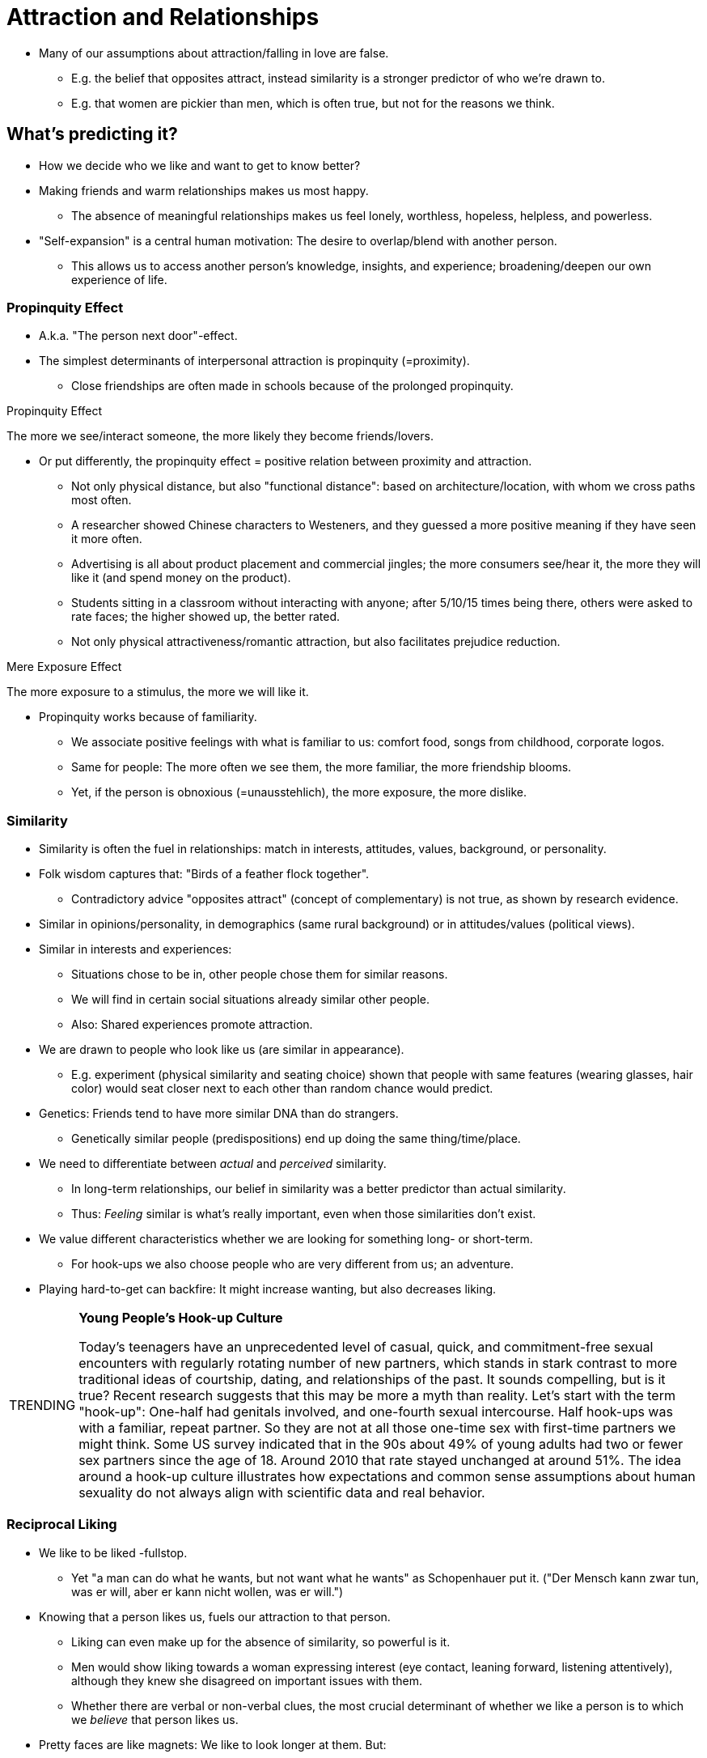 = Attraction and Relationships

* Many of our assumptions about attraction/falling in love are false.
** E.g. the belief that opposites attract, instead similarity is a stronger predictor of who we're drawn to.
** E.g. that women are pickier than men, which is often true, but not for the reasons we think.

== What's predicting it?

* How we decide who we like and want to get to know better?
* Making friends and warm relationships makes us most happy.
** The absence of meaningful relationships makes us feel lonely, worthless, hopeless, helpless, and powerless.
* "Self-expansion" is a central human motivation: The desire to overlap/blend with another person.
** This allows us to access another person's knowledge, insights, and experience; broadening/deepen our own experience of life.

=== Propinquity Effect

* A.k.a. "The person next door"-effect.
* The simplest determinants of interpersonal attraction is propinquity (=proximity).
** Close friendships are often made in schools because of the prolonged propinquity.

.Propinquity Effect
****
The more we see/interact someone, the more likely they become friends/lovers.
****

* Or put differently, the propinquity effect = positive relation between proximity and attraction.
** Not only physical distance, but also "functional distance": based on architecture/location, with whom we cross paths most often.
** A researcher showed Chinese characters to Westeners, and they guessed a more positive meaning if they have seen it more often.
** Advertising is all about product placement and commercial jingles; the more consumers see/hear it, the more they will like it (and spend money on the product).
** Students sitting in a classroom without interacting with anyone; after 5/10/15 times being there, others were asked to rate faces; the higher showed up, the better rated.
** Not only physical attractiveness/romantic attraction, but also facilitates prejudice reduction.

.Mere Exposure Effect
****
The more exposure to a stimulus, the more we will like it.
****

* Propinquity works because of familiarity.
** We associate positive feelings with what is familiar to us: comfort food, songs from childhood, corporate logos.
** Same for people: The more often we see them, the more familiar, the more friendship blooms.
** Yet, if the person is obnoxious (=unausstehlich), the more exposure, the more dislike.

=== Similarity

* Similarity is often the fuel in relationships: match in interests, attitudes, values, background, or personality.
* Folk wisdom captures that: "Birds of a feather flock together".
** Contradictory advice "opposites attract" (concept of complementary) is not true, as shown by research evidence.
* Similar in opinions/personality, in demographics (same rural background) or in attitudes/values (political views).
* Similar in interests and experiences:
** Situations chose to be in, other people chose them for similar reasons.
** We will find in certain social situations already similar other people.
** Also: Shared experiences promote attraction.
* We are drawn to people who look like us (are similar in appearance).
** E.g. experiment (physical similarity and seating choice) shown that people with same features (wearing glasses, hair color) would seat closer next to each other than random chance would predict.
* Genetics: Friends tend to have more similar DNA than do strangers.
** Genetically similar people (predispositions) end up doing the same thing/time/place.
* We need to differentiate between _actual_ and _perceived_ similarity.
** In long-term relationships, our belief in similarity was a better predictor than actual similarity.
** Thus: _Feeling_ similar is what's really important, even when those similarities don't exist.
* We value different characteristics whether we are looking for something long- or short-term.
** For hook-ups we also choose people who are very different from us; an adventure.
* Playing hard-to-get can backfire: It might increase wanting, but also decreases liking.

[NOTE.trending,caption=TRENDING]
====
*Young People's Hook-up Culture*

Today's teenagers have an unprecedented level of casual, quick, and commitment-free sexual encounters with regularly rotating number of new partners, which stands in stark contrast to more traditional ideas of courtship, dating, and relationships of the past.
It sounds compelling, but is it true? Recent research suggests that this may be more a myth than reality. Let's start with the term "hook-up": One-half had genitals involved, and one-fourth sexual intercourse. Half hook-ups was with a familiar, repeat partner. So they are not at all those one-time sex with first-time partners we might think.
Some US survey indicated that in the 90s about 49% of young adults had two or fewer sex partners since the age of 18. Around 2010 that rate stayed unchanged at around 51%.
The idea around a hook-up culture illustrates how expectations and common sense assumptions about human sexuality do not always align with scientific data and real behavior.
====

=== Reciprocal Liking

* We like to be liked -fullstop.
** Yet "a man can do what he wants, but not want what he wants" as Schopenhauer put it. ("Der Mensch kann zwar tun, was er will, aber er kann nicht wollen, was er will.")
* Knowing that a person likes us, fuels our attraction to that person.
** Liking can even make up for the absence of similarity, so powerful is it.
** Men would show liking towards a woman expressing interest (eye contact, leaning forward, listening attentively), although they knew she disagreed on important issues with them.
** Whether there are verbal or non-verbal clues, the most crucial determinant of whether we like a person is to which we _believe_ that person likes us.
* Pretty faces are like magnets: We like to look longer at them. But:
** That bias to stare a bit longer at attractive faces can be broken with love.
** Participants in an experiment were asked to imagine a crush would also have feelings for them. This would disrupt our otherwise default focus (on alternatives out there).
** If our attention was constantly hijacked by _every_ pretty face, we could never turn initial interactions into meaningful ones, and sustained romantic relationships.
* With the glow of reciprocated liking, we stop having a wandering eye, at least for a while, convincing us that the grass may not be greener on the other side.

=== Physical Attractiveness

* Pretty faces, propinquity, similarity, and reciprocal liking are not the only predictors. What about first impressions?
* It's not your partner's intelligence/independence/sensitivity/sincerity, the overriding determinant was physical attractiveness.
** This is shown by our chronic tendency to shift visual attention to attractive others in our immediate vicinity.
* Some studies show that there is no great difference between men and women, others show that men value it a bit more.
** It may be, that man _say_ that physical attractiveness matters more, but when it comes to actual behavior, men and women are fairly similar in this regard.
* It is also the single-most important trigger for sexual desire; men, women, hetero- and homosexuals.

==== What is attractive?

* In American culture, media tells us that beauty is associated with goodness.
** Disney movies show us that the female protagonist have small, pert noses, big eyes, shapely lips, blemish-free complexions, and have slim, athletic bodies; often rather like Barbie dolls.
* We are bombarded with media depictions of attractiveness, which then creates a standard of beauty, often represented by models.
* These features can be measured, which results in:
** Female beauty: large eyes, small nose, small chin, prominent cheekbones, high eyebrows, large pupils, big smile.
** Male beauty: large eyes, prominent cheekbones, large chin, big smile.

==== Cultural Standards of Beauty

* Our perception of beauty is similar across cultures.
** They only vary in specific facial features, yet we agree mostly on what is physical attractive in the human face.
* Via evolution, we would explain that symmetry (of size, shape, location) is a marker for good health and reproductive fitness, having "good genes".
** Even infants prefer the same photographs as adults do.
* When using pictures of different people, and merge/morphed (via computing mathematical averages), the resulting merged picture is judged as more attractive.
** The averaged composite face lost some of the atypical/asymmetrical variation.

==== The Power of Familiarity

* We also prefer faces that resemble our own.
** In an experiment, people would give higher ratings for an "opposite-sex clone" (picture of themselves morphed onto opposite sex face).
* We prefer the comfortable, familiar, ad safe; over the unknown and unfamiliar.
** Familiarity thus underlies other concepts of propinquity (see frequently/mere exposure, become familiar), similarity (are similar, feel familiar), and reciprocal liking (we like each other, we become familiar).

==== Assumptions about Attractive People

* Beauty matters to us, even when it shouldn't.
** We are attracted to beauty, leading to inequity in everyday life.
* The unfair benefit of beauty:
** It seemed that prettier babies were healthier, quicker gained weight, etc. Turned out, the nurses respond more to prettier infants, and gave them better care.
** Good-looking people earn 15% more.
** Professors get higher student evaluation ratings who are perceived as more attractive.
** It even helps to win elections! Attractiveness being the best predictor (a bit more for women than for men).

.Halo Effect
****
We assume a person with one positive characteristic, also has other (unrelated) positive characteristics.
****

* Simply put, the Halo effect is about: "What is beautiful, is good".
** Physical attractiveness has its largest effect in relation to social competence: Beautiful people are thought to be more sociable, extroverted, assertive, sexual, and popular.
*** Interestingly, there is some empirical support for that: Highly attractive people _do_ actually develop good social interaction skills.
*** That all might be due to a self-fulfilling prophecy: Beautiful people receive more attention, helping them to develop better social skills.
** When research participants had to do a phone-call, when told the other-sex person was attractive, they spoke in such a way that would bring out her/his most sparkling qualities (applied to men and women alike).
* It seems this happens also cross culturally.
** Individualistic cultures, who value independence, individuality, self-reliance, the beautiful stereotype included traits of personal strength.
** Collectivistic cultures value harmonious group relations, so the beautiful stereotype included integrity and concern for others.
** Stereotypical traits shared by several countries:
*** America, Canada, Korea: sociable, extraverted, likable, happy, popular, well-adjusted, friendly, mature, poised, sexually warm/responsive
*** Additional American/Canadian traits: strong, assertive, dominant
*** Additional Korean traits: sensitive, empathic, generous, honest, trustworthy
* See more link:../../phenomena/halo_effect.html[details about the Halo effect] and how this cognitive bias changes our perception in a dedicated subpage.

=== Evolution and Mate Selection

* Why do we love who we love? Is it purely evolutionary "fitness", measured by reproductive success.
** Reproductive success is not just part of the game; it _is_ the game!
** As can be seen how evolutionary psychology explains social behavior in terms of genetic factors and natural selection.

==== Evolution and Sex Differences

* Evolutionary psychology makes some interesting (and controversial) predictions regarding sex differences in mate preference, based on the investment theory:
** For females, reproduction is costly (time, energy, effort), plus the discomfort/risk of pregnancy, and upbringing until maturity.
*** It's serious business for them, so they have to consider carefully when and with whom to reproduce.
** For males on the other hand, reproduction is a low-cost, short-term investment.
* Throughout the world, male's reproductive success is measured by offspring _quantity_.
** Female's success lies in successfully raising each offspring to maturity; thus they pair less often and only with carefully chosen males, because of the high costs.
* We find attractive based on external cues in the opposite sex.
** Women look for a man with resources, who can support raising a child (economic, career achievements).
*** They value ambition, industriousness, earning capacity.
*** Near ovulation/peak fertility, women rate men more attractive who have a masculine face (sharp, pronounced jawline), muscular physique, and a symmetrical face.
** Men look for a woman who appears capable of reproducing successfully: Physical appearance/attractiveness, age and health.
** On the top of this list though, both value the same: honesty, trustworthiness, pleasant personality.

==== Alternate Perspectives on Sex Differences

* One could argue that the advantages of having multiple sex partners should also apply to women.
** It increases the odds of getting resources for the offspring, and benefits the genetic diversity.
** Women could choose one guy for "good genes" and the other to raise the offspring.
* One could argue men value physical attractiveness not because of evolved tendencies, but because being taught by society.
** Men have been conditioned by decades of advertising, media images and other cultural messages to prioritize beauty.
** Also conditioned to have a more recreational approach to sex (than women do).
* Some research has found that women value physical attractiveness just as much as men; especial considering a potential sexual partner (opposed to a marriage partner).
* Around the world, women have less power, status, wealth and other resources; thus they rely on men for economic security.
** The more economic power women have in a culture, the more highly they prioritize a man's physical attractiveness.
* It is very difficult to disentangle "nature" (inborn preferences) from "nurture" (cultural norms and gender roles).
* Whether looking at online dating, speed-dating, ... women are significantly more discriminating.
** Reason being, that women have to be picky, is because their fertility window is relatively narrow.
** Yet, when tweaking speed dating, that men staid seated, and women had to rotate, to approach, women were not pickier than men anymore.
*** Women reported more chemistry with men, and wanted to see more men again.
** Being approached gives you control, feeling in demand and having options.
* As so often: We need both, nature and nurture in order to understand (the psychology of attraction and mate selection).

[NOTE.test,caption=REVIEW QUESTIONS]
====
link:test.html#test1[Test yourself]
====

== Connections in the Digital World

* How technologies shape attraction and social connections.
** They might be amazing and offer amazing opportunities, but they also impair our feelings of social connectedness/social cost.
** Having merely a device (mobile phone, laptop, tablet) present during a conversation, and the ratings of connectedness/empathy lowers significantly (also trust, and closeness).
** There is a causal link between presence of a device and decreased social connection.
* A time-traveler from 2000 would barely recognize today's world.
** It's not unusual seeing people in a restaurant, with their faces/thumbs buried in their devices, taking pictures of their food.
* Our advice: Unplug once in a while, take periodic vacations from technology.

=== Attraction 2.0

* Mate preference in an online era.
** How does the internet age change aspects like: propinquity, similarity, familiarity?
* Propinquity: When physical distance no longer create the same obstacles they once did.
* Similarity: Still the same, we are attracted those with similar appearance, to "play in the same league".
** We select (and be selected by) people with similar levels of popularity; we try to "match up" with those of comparable popularity (applies to men and women).
* Familiarity: We often are not 100% accurate in our online dating profiles, and once a meeting in real life happens, those little lies will make a successful relationship less likely.

=== Promise and Pitfalls

* Dating apps are on an all-time high (with a peak during the COVID19 pandemic).
** Attitudes have never been more positive about them.
* They advertise 3 primary services: 1) large number of profiles 2) opportunity to communicate with them 3) matching based on compatibility analysis (mathematical algorithm).
* Yet, the compatibility analysis doesn't really work all the time:
** We are not always accurate predicting the mate characteristics which will lead us to a satisfying relationship
** The algorithms focus on personality traits or other stable characteristics.
** Best predictors for relationship satisfaction (like communication style and sexual compatibility) can't be assessed until getting to know each other.
** And as stated already above: we are not always accurate ourselves in our dating profiles (about 80% do so; mostly weight, age, height, with no gender difference).
*** These are intentional efforts to "stretch the truth" a bit, as self-reported estimates are good predictors of actual accuracy.
*** WIth pictures though, more unconscious distortion is happening, especially among women; making themselves thinner, having more hair, photos being retouched/airbrushed.
* Tips about deceptive profiles:
** Use of fewer first-person pronouns ("I" and "me"); those who lie distance themselves psychologically from their half-truths.
** Use of negations/negative turns of phrase ("not judgmental" instead of "open-minded", "not averse to taking risks" instead of "adventurous").
** Use of fewer total words, as stretching the truth is hard work and cognitively demanding.

[NOTE.test,caption=REVIEW QUESTIONS]
====
link:test.html#test2[Test yourself]
====

== Love and Close Relationships

* Let's examine cultural, personality, and biological factors (associated with different types of love).
* Suppose you want a woman to like you; you should first hang out with her, to become familiar, emphasize similarity, tell her you enjoy her company.
** This is what social psychologist mostly focused on: first impressions (and less how to have close friendships or romantic relationships).
* Psychologists face a daunting task when it comes to complex feelings as love and passion.

=== Defining Love

* In defining love, we generally distinguish between companionate love and passionate love.

.Companionship Love
****
Feelings of intimacy/affection for a person, _not_ accompanied by passion/physiological arousal.
****

* E.g. in nonsexual close friendships, or in romantic relationships were there is intimacy but no more heat and passion as there used to be.

.Passionate Love
****
Intense longing for a person, accompanied by physiological arousal.
****

* Physiological arousal such as shortness of breath and a thumping heart when they are around.
** If love is not unrequited (=not answered/returned), feeling great sadness and despair.
* Measure passionate love: strong/uncontrollable thoughts, intense feelings, overt (=offenkundig) acts towards that person

[NOTE.tryit,caption=TRY IT]
====
*Passionate Love Scale*

Think of the person you love most passionately. In the blank, fill in that person's name, and give each item a number between 1 (not at all true) and 10 (definitely true).

. I would feel deep despair if _ left me.
. Sometimes I feel I can't control my thoughts; they are obsessively on _.
. I feel happy when I am doing something to make _ happy.
. I would rather be with _ than anyone else.
. I'd get jealous if I thought _ were falling in love with someone else.
. I yearn to know all about _.
. I want _ - physically, emotionally, mentally.
. I have an endless appetite for affection from _.
. For me, _ is the perfect romantic partner.
. I sense my body responding when _ touches me.
. _ always seems to be on my mind.
. I want _ to know me - my thoughts, my fears, and my hopes.
. I eagerly look for signs indicating _'s desire for me.
. I possess a powerful attraction for _.
. I get extremely depressed when things don't go right in my relationship with _.

_Scoring_: The range can be between 15 and 135, the higher, the more passionate in love you are.
====

[#img-sternberg]
.Sternberg's Triangular Theory of Love
image::images/sternberg.png[sternberg,400,100]

* This _triangular theory_ from Sternberg tries to capture different types of love in a theoretical model.
** It proposes three major components to love: intimacy (feeling close/connected), passion (physical attraction, sex-drive), and commitment over time.

=== Culture and Love

* Although we all experience love, it is differently defined across cultures ().
* Also, the process of finding a partner varies.
** In Nepal, dating is forbidden, even casual meetings between young men and women are inappropriate.
** A future spouse is chosen by one's parents via arranged marriages; social standing (family, caste, economic resources) being the most important factor.
** The couple speaks for the first time often on their wedding day.
** Nevertheless, they turn out to be successful, compared with western high divorce rate.
* Love in marriage is only important in individualistic, not in collectivistic societies.
** West: we immerse into the new partner, ignoring friends/family; decision who to marry is personal.
** East: Choice considers the family's wishes.
** Western ways have recently started to permeated collectivistic cultures.
* Western couples value passionated love more than Eastern, they value companionate love more.
** In Africa (Kenya) they value both equally.
* Anthropological research of 166 societies showed that 147 of them had passionate love.
* We all love, but not necessarily (describe it) the same way.
** Japanese word "amae" is an extremely positive state, becoming a total passive love object, indulged and taken care of by one's romantic partner, like a mother-infant relationship.
*** No real equivalent word, but something meaning like "dependency"; something we consider as unhealthy.
** Chinese "gan qing" is helping/working for another person.
** In Korea, they use "jung" to describe what ties two people together, a strong connection, which takes time and mutual experiences.
* Romantic love is (nearly) universal, yet cultural rules alter how that emotional state is experienced, expressed, and remembered.

=== Attachment Styles

* The way we think/experience love is shaped by the relationship to our caregivers.
** What we learn as infants, we use as a schema for all relationships (generalized!) throughout life.
* Developed by link:../../people/bowlby-john.html[John Bowlby] and link:../../people/ainsworth-mary.html[Mary Ainsworth].
* Strange Situation experiment:
** Caregiver (mother) briefly left infant in an unfamiliar room with an unfamiliar person/stranger before returning.
** The infant's reaction was observed upon separation and reunion.
** Secure: Infant would cry, showing signs of distress when leaving; happy when returning; they trust not worried about abandonment.
** Avoidant: No reaction when leaving; desire to be close, but suppress this need, thinking attempts will be rejected (by distant/busy caregiver).
** Anxious/ambivalent: Distressed even before leaving; difficult to soothe when returning; response with mix of anger/indifference.

.Attachment Styles
****
Expectations about relationships, based on relationship with caregiver when young.
****

.Secure Attachment Style
****
Trust, no fear of abandoned, one's worthy and well liked.

56% of the people - "I find it easy to get close to others, feel comfortable depending on them and them depending on me. I don't often worry about being abandoned or getting too close."
****

.Avoidant Attachment Style
****
Difficulties in intimate relationships because previous attempts rebuffed.

25% of the people - "I'm uncomfortable being close to others. Difficulties trusting them completely, depending on them. Nervous when someone gets close. Others want me to be more intimate than I feel comfortable with."
****

.Anxious/Ambivalent Attachment Style
****
Concern and high anxiety that others won't reciprocate one's desire for intimacy.

19% of the people - "Others are reluctant getting as close as I want them to be. I worry my partner doesn't love me/won't stay with me. I want to completely merge with the other, and that scares them away."
****

* How attachment style affect our romantic relationships:
** Securely attached people have the most enduring romantic relationships of all.
** Anxious/ambivalent most short-lived. They enter most quickly, even before knowing their partner well.
*** Most upset and angriest when love is not reciprocated.
** Avoidant: least likely to enter a relationship; report never been in a love; emotional distant.
* It is although not the case that we are doomed that we have the same relationship experience forever, with everyone!
** 30% of the people change attachment styles within years.
** Based on experiences in relationship, we can change; learning new ways of relating.
** We also respond to situational variables, displaying more/less secure attachment style in one or the other relationship.

=== Body and Brain in Love

* Heart racing, quickened breath, feeling alert and full of energy.
* Yet, sometimes the physiological arousal is a cause, rather than effect, of our attraction to others.
* We have the tendency to transfer feelings of physiological arousal to romantic feelings.
* Imagine being on a roller coaster with a stranger, an attractive opposite-sex person.
** Experiments have shown that there is a bidirectional relationship between arousal and love.
* While people looked at pictures of their partners under an fMRI, some brain regions (VTA, ventral tegmental area, and the caudate nucleus) showed greater activation.
** VTA gets activated in rewarding behaviors, such as ingesting cocaine, which leads to: pleasure, euphoria, restlessness, sleeplessness, loss of appetite; similar to love.
** VTA is rich in dopamine, and also fires when eating chocolate.
** These two regions are major reward/motivation centers.
** Also for gambles these regions get highly activated.
** Love is addictive, like a drug, and dopmaine-rich associated with pleasure, reward, and motivation.

[NOTE.test,caption=REVIEW QUESTIONS]
====
link:test.html#test3[Test yourself]
====

== Assessing Relationships

* How to measure satisfaction and researching romantic breakups.
** How do we assess how our relationship is going?
** What factors shape whether we are happy with our "love life"?
** What determines whether we remain committed, or start considering alternatives?
** What are the psychological consequences of breaking up?

=== Theories of Relationship Satisfaction

==== Social Exchange Theory

* Attraction can be though tof an example of social reward.
** It is pleasing to have our attitudes validated; the more similar, the more rewarded spending time together.
** We also prefer to be around someone who likes us; especially when that person is physically attractive.
* The more social reward (fewer costs) the more we like that person.
** Other side: If costs (emotional turmoil) are higher than rewards (validation, praise), it will not last.
* This lead to an economic model of costs and benefits: The Social Exchange Theory.
** In essence, we "buy" the best relationship we can get; one that gives us the most value for our emotional money based on the available options.
** We feel rewarded engaging in a relationship; the characteristics/behaviors of our partner, the ability to acquire external resources (money, status, activities, interesting people).
*** In Brazil, friendship is openly used as an exchange value; they need "pistolão" (a big, powerful handgun): use a person to get to personal connections to help them to get what they want.
** Friendships and romantic relationships have some costs; putting up with those annoying habits and characteristics.

.Social Exchange Theory
****
Our feeling about relationships depend on: Rewards/costs, what we deserve, and chances for someone better.
****

* Next to using rewards/costs to calculate how satisfied we are in a relationship, we use our comparison level; what we expect to get out of it in terms of costs/rewards.
** Higher comparison level, expecting lots of rewards, and few costs.
** People with a lower comparison level, would be happier in the same relationship, because expect the relationship to be difficult and costly.

.Comparison Level
****
Our expectations about rewards/costs we receive in a relationship.
****

* Relationship satisfaction also depends on your perception of how likely you could replace it with something better.
** As the saying goes: There are plenty of fish in the sea.
* People with a low comparison level for alternatives, are more likely to stay in a costly relationship.
** It doesn't seem great to them, but better than what else is out there.

.Comparison Level for Alternatives
****
Our expectations about rewards/costs we would get in an alternative relationship.
****

* There is lots of empirical support for the social exchange theory.
** We all (friends and couples) pay attention to costs and rewards in our relationships, and those perceptions predict how we feel about the relationship status.
* Yet another factor needs to be considered: How much we have put already in a relationship.
** Tangible things like: financial resources, possessions, and property.
** Intangible things like: emotional welfare of children, time and emotional energy spent building the relationship, and personal integrity which would get lost if divorced.
** The greater the investment, the less likely the breakup, even if satisfaction is low and alternatives look promising.

.Investment Model
****
Our commitment depends on how much we have invested, what would be lost if ending the relationship.
****

* In summary three factors will predict whether an intimate relationship works or not (=commitment):
.. how *satisfied* we are (comparing costs and rewards; expectation)
.. what we think of our *alternatives*
.. how great our *investment* is

==== Equity Theory

* Equity, also meaning: fairness.
** But not fairness as in the way we play board games, that's not how we engage in relationships.
** We aren't just concerned about getting the most reward for the least cost...
** We are also concerned about the rewards/costs of the other.

.Equity Theory
****
We are happiest when both our rewards and costs are equal.
****

* If this is the case, our relationships are the happiest and most stable.
* For the underbenefited this makes sense; no one wants to be miserable/unappreciated.
** And for the overbenefited? Our social norm makes us feel uncomfortable/guilty, to get more than we deserve.
* In intimate relationship we're trading "fuzzy types of resources" (not just notebook for lunch invite), keeping track of balance is thus difficult.
* It seems there is a "looser give-and-take" (you forgot birthday, thus inviting for dinner) instead of rigid tit-for-tat strategy.
* New acquaintances are governed by equity concerns, and thus are called: Exchange Relationships.
** Here, people keep track of who is contributing what, and feel taken advantage if put in more than getting out.

.Exchange Relationships
****
Relationships governed by need for equity (equal ratio of rewards/costs).
****

* Longer-term relationships (close friends, family members, romantic partners) are governed by the desire to help each other in need: Communal Relationships.
** We respond to each other's needs, regardless whether we get "paid back".

.Communal Relationships
****
Relationships governed by the desire to respond to the other person's need.
****

* Homosexuals report greater compatibility, and have fewer conflicts than heterosexual couples.
* In communal relationships, partners are more relaxed about what constitutes equity.
** Believe: Things will eventually balance out over the long run.

In short:

* Exchange relationships governed by equity concerns:
** want to be repaid for our favors; otherwise feel exploited
** keeping track who is contributing what
** ability to help, no effect on our mood
* Communal relationships governed by needs of other's:
** don't like to be repaid; don't feel exploited otherwise
** don't keep track of contributions
** helping the other puts us in a good mood

=== Breaking up

* The process and experience of it.
** Divorces happen often after 3-4 years (research from Dr. Helen Fisher tells us in: "Anatomy of love").
** Breaking up is one of life's most painful experiences; thus we develop different disengagement strategies.
* Relationship dissolution is not a single event, but a process with 4 steps (see list below).
** Intrapersonal: We think a lot about our relationship dissatisfaction.
** Dyadic: Discussing the breakup with the partner.
** Social: Announcing breaking to others.
** Intrapersonal: Recover form breakup, doing a retrospective.
** The reasons/story of the breakup differs very much between close friends and coworkers/neighbours.
* Why do relationships end? Four types of behavior (two destructive/constructive behaviors):
.. Actively harming (abuse, threat)
.. Passively allow deterioration (avoidance, ignorance, no effort)
.. Actively trying to improve (talk, change, seek support)
.. Passively remaining loyal
* In 30% of the cases, the things we liked initially most about our partner, will be the very reason we break up.
** Statements like: "He is so unusual and different" becomes "He and I have nothing in common". Or "She is so exciting and unpredictable" becomes "I can never count on her".
** This should remind us of the importance *similarities* in relationships.
* Men and women end romantic relationships same amount of time -not true what some might believe that women break up more often.
* All relationships experience conflicts, not all deal with it the same (un/healthy) way.
** Better chances with:
... Wait to calm down, before jumping into disagreements.
... Listening without automatically getting defensive.
* Remaining friends afterward is more likely with higher rates of satisfaction and investment.
** Sometimes it can be stressful if people keep track of their exes activities/new partners. Better to totally disconnect then, to get some peace back.
* Three main themes for women's emotional reaction after a break-up: 1) shame/guilt 2) failure 3) isolation and loneliness.

==== Steps in Dissolving Close Relationships

Dissatisfaction with the relationship:

. Intrapersonal phase: "I can't stand this anymore"
** Focus on / asses adequacy of partner's behavior
** Evaluate negative aspects of relationship
** Consider costs of withdrawal
** Assess positive aspects of alternative relationships
** Dilemma: Express/repress my thoughts
. Dyadic phase: "I'd be justified in withdrawing"
** Dilemma: "confront/avoid the issue"
** Confront partner
** Negotiate/discuss "our relationship"
** Attempt to repair, reconciliation
** Asses costs of withdrawal/reduced intimacy
. Social phase: "I mean it"
** Negotiate post-breakup
** Initiate gossip
** Create public face-saving/blame-placing stories
** Consider reactions from others
** Call in intervention teams
. Intrapersonal phase: "It's now inevitable"
** Engage in "getting over it" activity
** Retrospective: analyze what went wrong
** Publicly distribute own version of breakup story

[NOTE.test,caption=REVIEW QUESTIONS]
====
link:test.html#test4[Test yourself]
====

== Summary

* How we decide whom to like/get to know better, and how to predict attraction
** Propinquity effect (person next door): physical proximity leading to link:../../phenomena/mere_exposure_effect.html[mere exposure effect].
** Similarity is the most powerful predictor: attitudes, values, demographic characteristics, physical appearance, genetics.
** Reciprocal liking: we like, who likes us.
** Physical attractiveness leads us to believe "what's beautiful is good", ultimately to the link:../../phenomena/halo_effect.html[halo effect].
** Evolution uses mate (sexual/natural) selection, which often gets criticised for saying men/women feel attracted to different characteristics to maximize reproduction success.
* How technologies shape attraction/social connections
** phones undermine social connectedness
** dating apps expand pool of potential mates, with risks: unproven compatibility algorithms, deceptive profiles (descriptions/pictures)
* Types of love (cultural, personality, biological factors)
** Companionship (intimacy without longing/arousal) and passion
** Love is universal, yet cultural variations in practice/definition of it
** Attachment styles where caregivers predicts future relationships (secure, avoidant, anxious/ambivalent)
** Falling in love makes the brain be high like on cocaine (pleasure reward)
* Satisfaction and break-ups
** Social exchange theory: compare rewards with costs (comparison level of relationship and alternatives and investment)
** Equity theory: feeling comparably rewarded
** Exchange (keeping track, expecting return/reciprocal) vs communal (altruistic; family)  relationships
* Breaking up
** Different stages
** Staying friends can be good or bad

[NOTE.test,caption=REVIEW QUESTIONS]
====
link:test.html#test5[Test yourself]
====

== Further Resources

* A Guide to Resolving Conflicts in Romantic Relationships - link:https://www.psychologytoday.com/us/blog/finding-a-new-home/202310/a-guide-to-resolving-conflicts-in-romantic-relationships-0[psychologytoday.com]
